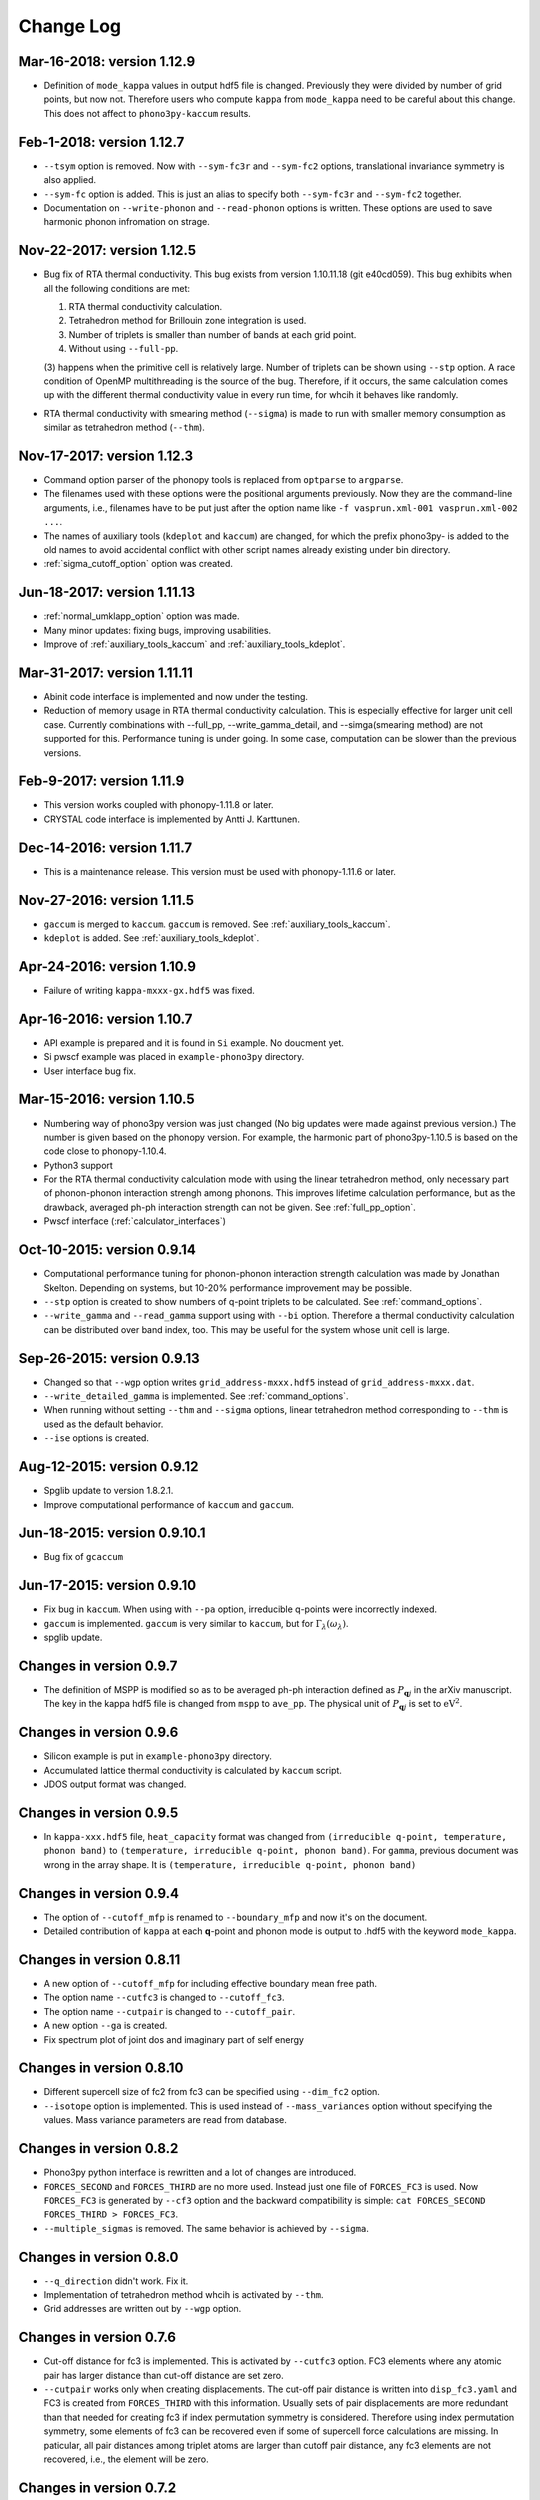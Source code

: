 .. _changelog:

Change Log
==========

Mar-16-2018: version 1.12.9
----------------------------

- Definition of ``mode_kappa`` values in output hdf5 file is
  changed. Previously they were divided by number of grid points, but
  now not. Therefore users who compute ``kappa`` from ``mode_kappa``
  need to be careful about this change. This does not affect to
  ``phono3py-kaccum`` results.

Feb-1-2018: version 1.12.7
----------------------------

- ``--tsym`` option is removed. Now with ``--sym-fc3r`` and
  ``--sym-fc2`` options,
  translational invariance symmetry is also applied.
- ``--sym-fc`` option is added. This is just an alias to specify both
  ``--sym-fc3r`` and ``--sym-fc2`` together.
- Documentation on ``--write-phonon`` and ``--read-phonon`` options is
  written. These options are used to save harmonic phonon infromation
  on strage.

Nov-22-2017: version 1.12.5
-----------------------------

- Bug fix of RTA thermal conductivity. This bug exists from version
  1.10.11.18 (git e40cd059). This bug exhibits when all the following
  conditions are met:

  1. RTA thermal conductivity calculation.
  2. Tetrahedron method for Brillouin zone integration is used.
  3. Number of triplets is smaller than number of bands at each grid point.
  4. Without using ``--full-pp``.


  (3) happens when the primitive cell is relatively large. Number of
  triplets can be shown using ``--stp`` option. A race condition of
  OpenMP multithreading is the source of the bug. Therefore, if it
  occurs, the same calculation comes up with the different thermal
  conductivity value in every run time, for whcih it behaves like
  randomly.

- RTA thermal conductivity with smearing method (``--sigma``) is made
  to run with smaller memory consumption as similar as tetrahedron
  method (``--thm``).

Nov-17-2017: version 1.12.3
----------------------------

- Command option parser of the phonopy tools is replaced from
  ``optparse`` to ``argparse``.
- The filenames used with these options were the positional arguments
  previously. Now they are the command-line arguments, i.e., filenames
  have to be put just after the option name like ``-f vasprun.xml-001
  vasprun.xml-002 ...``.
- The names of auxiliary tools (``kdeplot`` and ``kaccum``) are
  changed, for which the prefix phono3py- is added to the old names to
  avoid accidental conflict with other script names already existing
  under bin directory.
- :ref:`sigma_cutoff_option` option was created.

Jun-18-2017: version 1.11.13
----------------------------

- :ref:`normal_umklapp_option` option was made.
- Many minor updates: fixing bugs, improving usabilities.
- Improve of :ref:`auxiliary_tools_kaccum` and :ref:`auxiliary_tools_kdeplot`.

Mar-31-2017: version 1.11.11
----------------------------

- Abinit code interface is implemented and now under the testing.
- Reduction of memory usage in RTA thermal conductivity
  calculation. This is especially effective for larger unit cell
  case. Currently combinations with --full_pp, --write_gamma_detail,
  and --simga(smearing method) are not supported for this. Performance
  tuning is under going. In some case, computation can be slower than
  the previous versions.

Feb-9-2017: version 1.11.9
---------------------------

- This version works coupled with phonopy-1.11.8 or later.
- CRYSTAL code interface is implemented by Antti J. Karttunen.

Dec-14-2016: version 1.11.7
------------------------------

- This is a maintenance release. This version must be used with
  phonopy-1.11.6 or later.

Nov-27-2016: version 1.11.5
------------------------------

- ``gaccum`` is merged to ``kaccum``. ``gaccum`` is removed. See
  :ref:`auxiliary_tools_kaccum`.
- ``kdeplot`` is added. See :ref:`auxiliary_tools_kdeplot`.

Apr-24-2016: version 1.10.9
------------------------------

- Failure of writing ``kappa-mxxx-gx.hdf5`` was fixed.

Apr-16-2016: version 1.10.7
------------------------------

- API example is prepared and it is found in ``Si`` example. No
  doucment yet.
- Si pwscf example was placed in ``example-phono3py`` directory.
- User interface bug fix.

Mar-15-2016: version 1.10.5
------------------------------

- Numbering way of phono3py version was just changed (No big updates
  were made against previous version.) The number is given based on
  the phonopy version. For example, the harmonic part of
  phono3py-1.10.5 is based on the code close to phonopy-1.10.4.
- Python3 support
- For the RTA thermal conductivity calculation mode with using the
  linear tetrahedron method, only necessary part of phonon-phonon
  interaction strengh among phonons. This improves lifetime
  calculation performance, but as the drawback, averaged ph-ph
  interaction strength can not be given. See :ref:`full_pp_option`.
- Pwscf interface (:ref:`calculator_interfaces`)

Oct-10-2015: version 0.9.14
------------------------------

- Computational performance tuning for phonon-phonon interaction
  strength calculation was made by Jonathan Skelton. Depending on
  systems, but 10-20% performance improvement may be possible.
- ``--stp`` option is created to show numbers of q-point triplets to
  be calculated. See :ref:`command_options`.
- ``--write_gamma`` and ``--read_gamma`` support using with ``--bi``
  option. Therefore a thermal conductivity calculation can be
  distributed over band index, too. This may be useful for the system
  whose unit cell is large.

Sep-26-2015: version 0.9.13
------------------------------

- Changed so that ``--wgp`` option writes ``grid_address-mxxx.hdf5``
  instead of ``grid_address-mxxx.dat``.
- ``--write_detailed_gamma`` is implemented. See :ref:`command_options`.
- When running without setting ``--thm`` and ``--sigma`` options,
  linear tetrahedron method corresponding to ``--thm`` is used as the
  default behavior.
- ``--ise`` options is created.

Aug-12-2015: version 0.9.12
------------------------------

- Spglib update to version 1.8.2.1.
- Improve computational performance of ``kaccum`` and ``gaccum``.

Jun-18-2015: version 0.9.10.1
------------------------------

- Bug fix of ``gcaccum``

Jun-17-2015: version 0.9.10
----------------------------

- Fix bug in ``kaccum``. When using with ``--pa`` option, irreducible
  q-points were incorrectly indexed.
- ``gaccum`` is implemented. ``gaccum`` is very similar to ``kaccum``,
  but for :math:`\Gamma_\lambda(\omega_\lambda)`.
- spglib update.

Changes in version 0.9.7
-------------------------

- The definition of MSPP is modified so as to be averaged ph-ph
  interaction defined as :math:`P_{\mathbf{q}j}` in the arXiv
  manuscript. The key in the kappa hdf5 file is changed from ``mspp``
  to ``ave_pp``. The physical unit of :math:`P_{\mathbf{q}j}` is set
  to :math:`\text{eV}^2`.

Changes in version 0.9.6
------------------------

- Silicon example is put in ``example-phono3py`` directory.
- Accumulated lattice thermal conductivity is calculated by ``kaccum``
  script.
- JDOS output format was changed.

Changes in version 0.9.5
-------------------------

- In ``kappa-xxx.hdf5`` file, ``heat_capacity`` format was changed
  from ``(irreducible q-point, temperature, phonon band)`` to
  ``(temperature, irreducible q-point, phonon band)``. For ``gamma``,
  previous document was wrong in the array shape. It is
  ``(temperature, irreducible q-point, phonon band)``


Changes in version 0.9.4
------------------------

- The option of ``--cutoff_mfp`` is renamed to ``--boundary_mfp`` and
  now it's on the document.
- Detailed contribution of ``kappa`` at each **q**-point and phonon
  mode is output to .hdf5 with the keyword ``mode_kappa``.

Changes in version 0.8.11
-------------------------

- A new option of ``--cutoff_mfp`` for including effective boundary
  mean free path.
- The option name ``--cutfc3`` is changed to ``--cutoff_fc3``.
- The option name ``--cutpair`` is changed to ``--cutoff_pair``.
- A new option ``--ga`` is created.
- Fix spectrum plot of joint dos and imaginary part of self energy

Changes in version 0.8.10
-------------------------

- Different supercell size of fc2 from fc3 can be specified using
  ``--dim_fc2`` option.
- ``--isotope`` option is implemented. This is used instead of
  ``--mass_variances`` option without specifying the values. Mass
  variance parameters are read from database.

Changes in version 0.8.2
------------------------

- Phono3py python interface is rewritten and a lot of changes are
  introduced.
- ``FORCES_SECOND`` and ``FORCES_THIRD`` are no more used. Instead just
  one file of ``FORCES_FC3`` is used. Now ``FORCES_FC3`` is generated
  by ``--cf3`` option and the backward compatibility is simple: ``cat
  FORCES_SECOND FORCES_THIRD > FORCES_FC3``.
- ``--multiple_sigmas`` is removed. The same behavior is achieved by
  ``--sigma``.

Changes in version 0.8.0
------------------------

- ``--q_direction`` didn't work. Fix it.
- Implementation of tetrahedron method whcih is activated by
  ``--thm``.
- Grid addresses are written out by ``--wgp`` option.

Changes in version 0.7.6
------------------------

- Cut-off distance for fc3 is implemented. This is activated by
  ``--cutfc3`` option. FC3 elements where any atomic pair has larger
  distance than cut-off distance are set zero.
- ``--cutpair`` works only when creating displacements. The cut-off
  pair distance is written into ``disp_fc3.yaml`` and FC3 is created
  from ``FORCES_THIRD`` with this information. Usually sets of pair
  displacements are more redundant than that needed for creating fc3
  if index permutation symmetry is considered. Therefore using index
  permutation symmetry, some elements of fc3 can be recovered even if
  some of supercell force calculations are missing. In paticular, all
  pair distances among triplet atoms are larger than cutoff pair
  distance, any fc3 elements are not recovered, i.e., the element will
  be zero.

Changes in version 0.7.2
------------------------

- Default displacement distance is changed to 0.03.
- Files names of displacement supercells now have 5 digits numbering,
  ``POSCAR-xxxxx``.
- Cutoff distance between pair displacements is implemented. This is
  triggered by ``--cutpair`` option. This option works only for
  calculating atomic forces in supercells with configurations of pairs
  of displacements.

Changes in version 0.7.1
------------------------

- It is changed to sampling q-points in Brillouin zone. Previously
  q-points are sampled in reciprocal primitive lattice. Usually this
  change affects very little to the result.
- q-points of phonon triplets are more carefully sampled when a
  q-point is on Brillouin zone boundary. Usually this
  change affects very little to the result.
- Isotope effect to thermal conductivity is included.

Changes in version 0.6.0
------------------------

- ``disp.yaml`` is renamed to ``disp_fc3.yaml``. Old calculations with
  ``disp.yaml`` can be used without any problem just by changing the
  file name.
- Group velocity is calculated from analytical derivative of dynamical
  matrix.
- Group velocities at degenerate phonon modes are better handled.
  This improves the accuracy of group velocity and thus for thermal
  conductivity.
- Re-implementation of third-order force constants calculation from
  supercell forces, which makes the calculation much faster
- When any phonon of triplets can be on the Brillouin zone boundary, i.e.,
  when a mesh number is an even number, it is more carefully treated.
